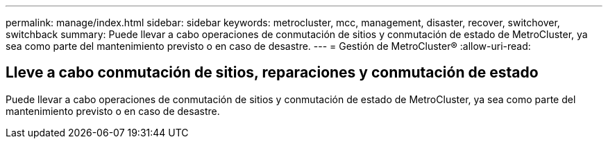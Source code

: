 ---
permalink: manage/index.html 
sidebar: sidebar 
keywords: metrocluster, mcc, management, disaster, recover, switchover, switchback 
summary: Puede llevar a cabo operaciones de conmutación de sitios y conmutación de estado de MetroCluster, ya sea como parte del mantenimiento previsto o en caso de desastre. 
---
= Gestión de MetroCluster®
:allow-uri-read: 




== Lleve a cabo conmutación de sitios, reparaciones y conmutación de estado

[role="lead"]
Puede llevar a cabo operaciones de conmutación de sitios y conmutación de estado de MetroCluster, ya sea como parte del mantenimiento previsto o en caso de desastre.
